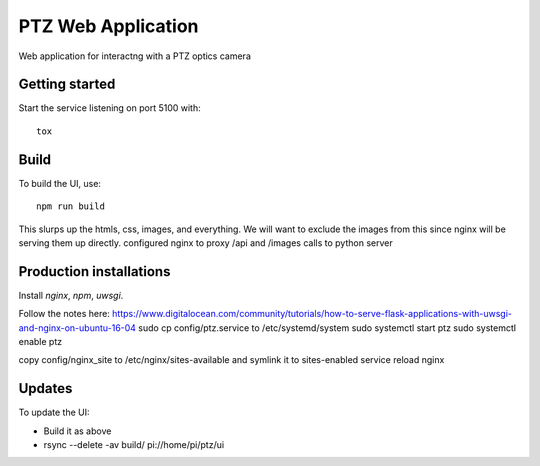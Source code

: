 ===================
PTZ Web Application
===================

Web application for interactng with a PTZ optics camera

Getting started
---------------
Start the service listening on port 5100 with::

   tox


Build
-----

To build the UI, use::

   npm run build

This slurps up the htmls, css, images, and everything.  We will want to exclude
the images from this since nginx will be serving them up directly.
configured nginx to proxy /api and /images calls to python server

Production installations
------------------------
Install `nginx`, `npm`, `uwsgi`.

Follow the notes here: https://www.digitalocean.com/community/tutorials/how-to-serve-flask-applications-with-uwsgi-and-nginx-on-ubuntu-16-04
sudo cp config/ptz.service to /etc/systemd/system
sudo systemctl start ptz
sudo systemctl enable ptz

copy config/nginx_site to /etc/nginx/sites-available and symlink it to sites-enabled
service reload nginx

Updates
-------
To update the UI:

- Build it as above
- rsync --delete -av build/ pi://home/pi/ptz/ui

